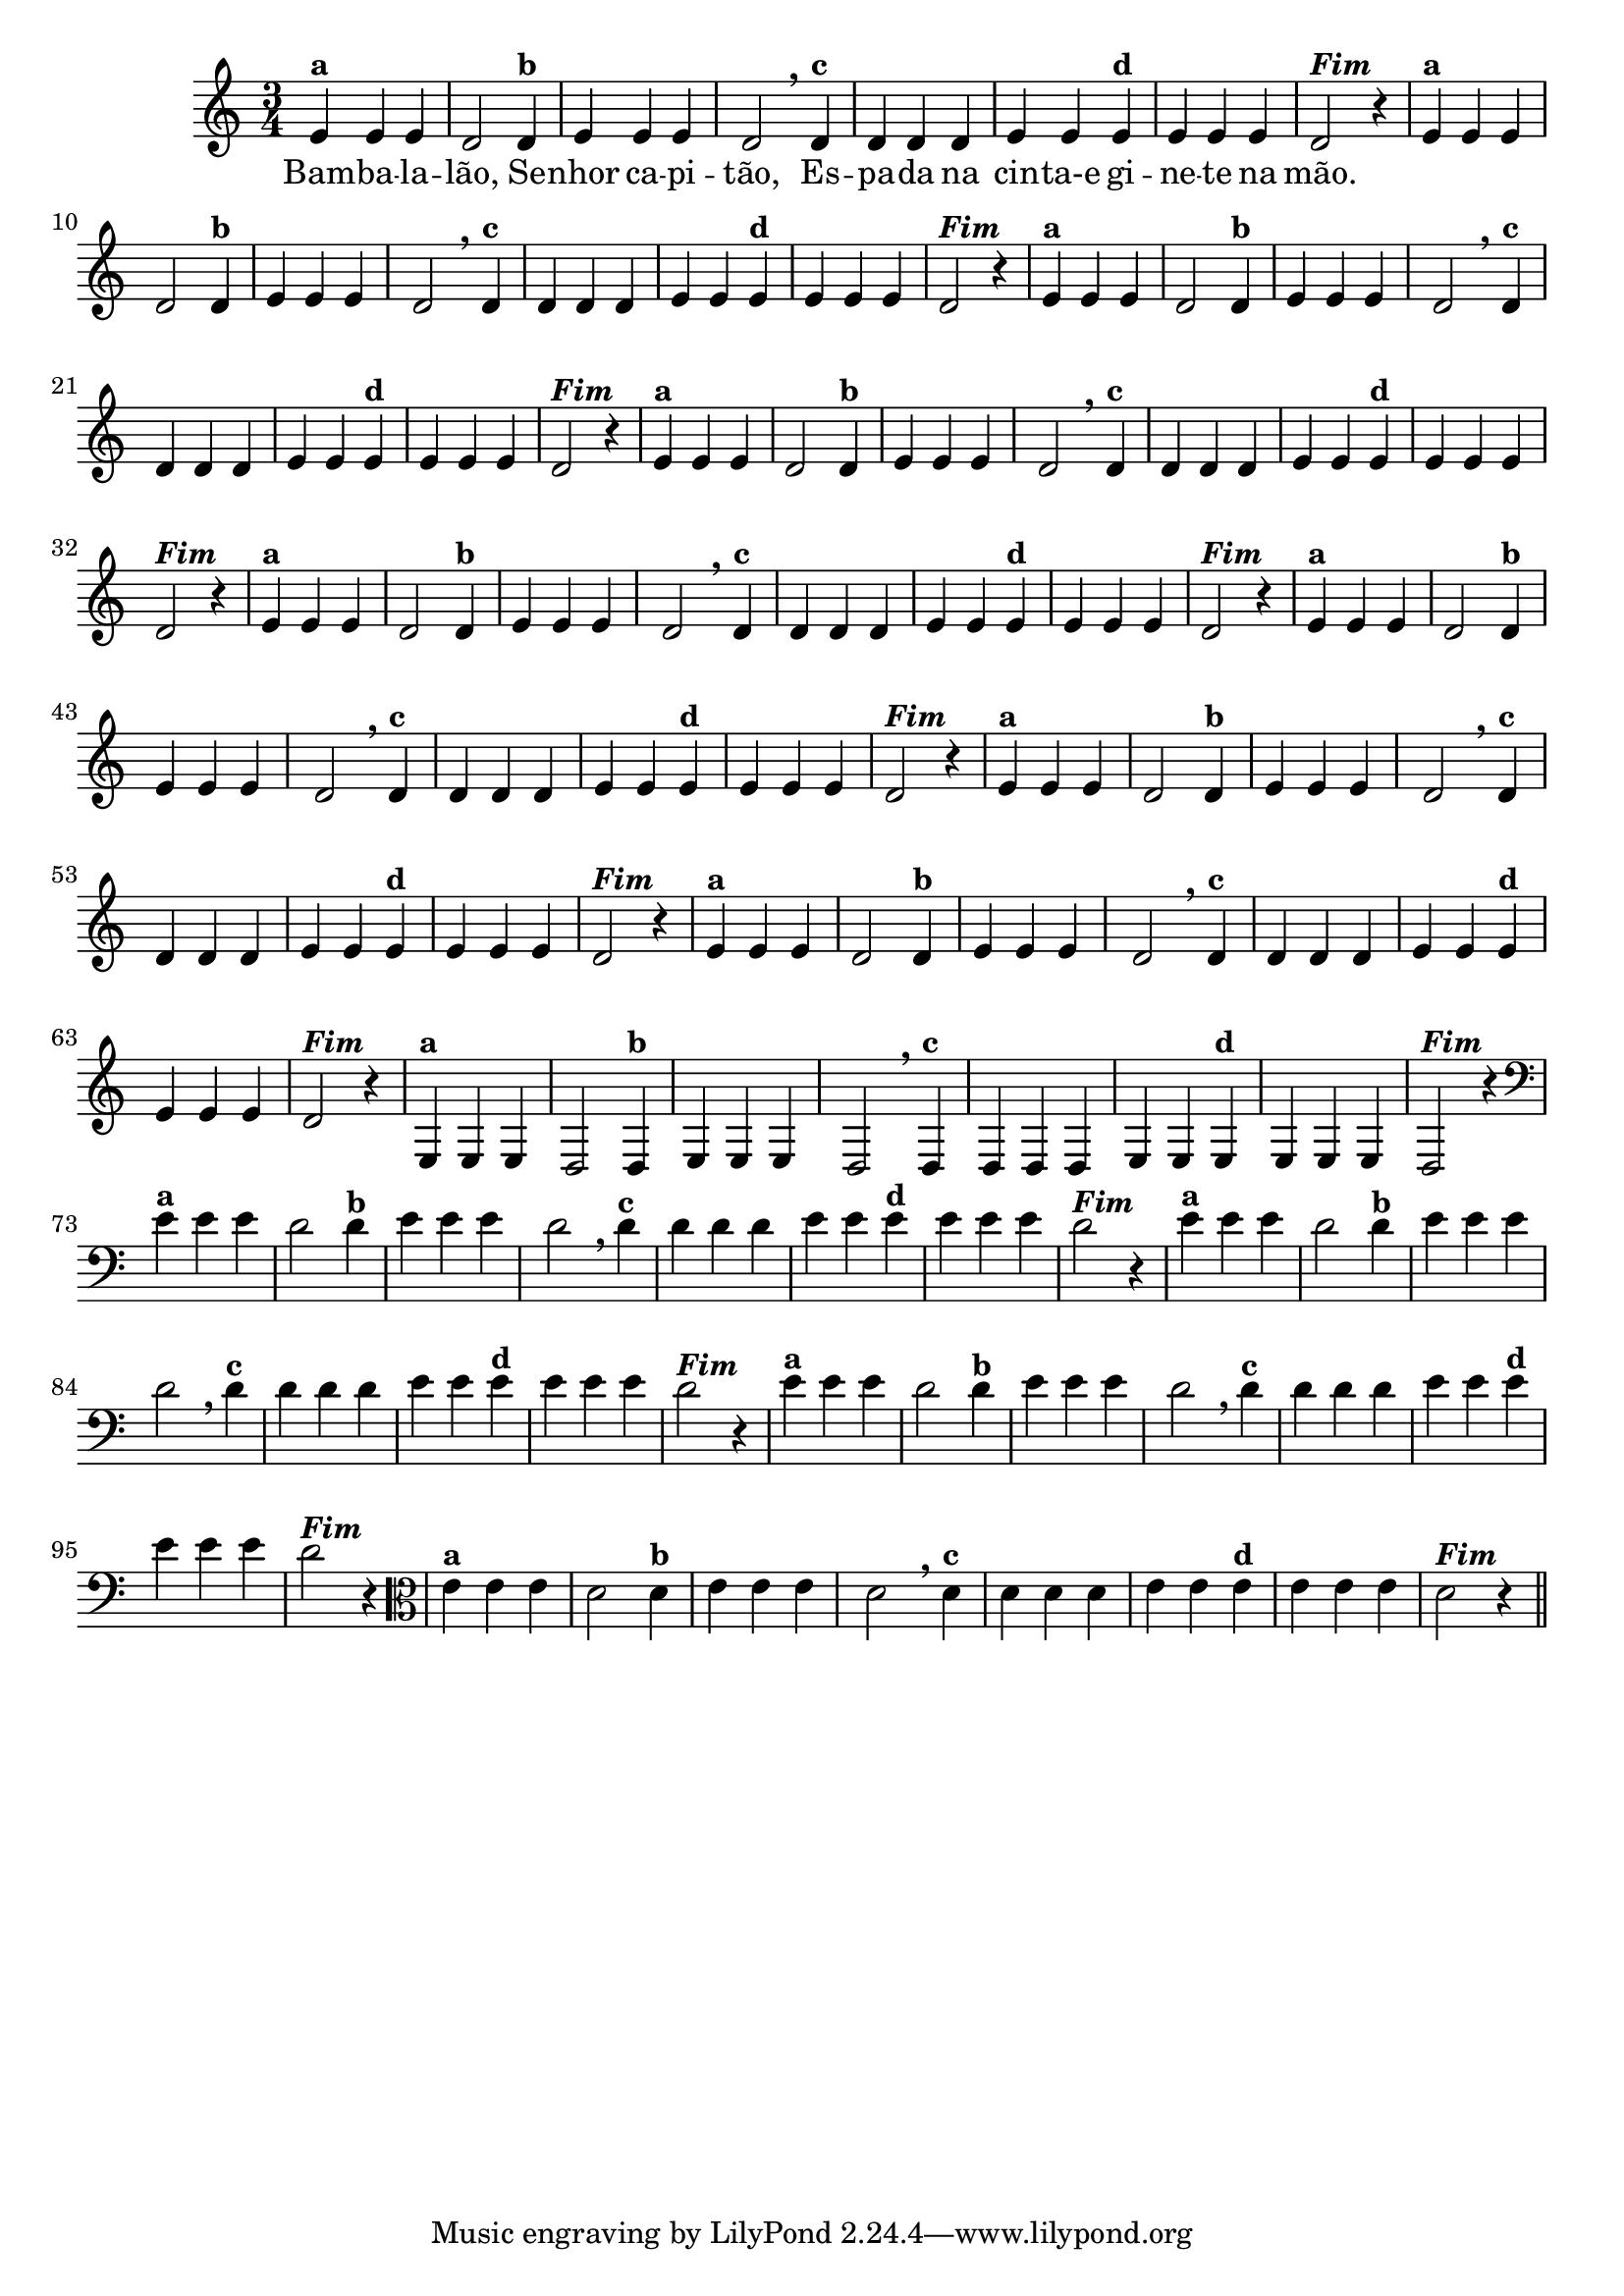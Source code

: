 % -*- coding: utf-8 -*-

\version "2.14.2"

%%#(set-global-staff-size 16)

%\header {title = "09- BAMBALEANDO - Variações Sobre bambalalao"}

<<
  \relative c' { 
    
    \override Staff.TimeSignature #'style = #'()
    \time 3/4


                                % CLARINETE

    \tag #'cl {
      e4^\markup {\bold {"a"}}
      e e d2 
      d4^\markup {\bold {"b"}} e e e d2 \breathe
      d4^\markup { \bold {"c"}} d d d e e
      e^\markup { \bold {"d"}} e e e d2^\markup {\italic \bold "Fim"} r4
    }

                                % FLAUTA

    \tag #'fl {
      e4^\markup {\bold {"a"}}
      e e d2 
      d4^\markup {\bold {"b"}} e e e d2 \breathe
      d4^\markup { \bold {"c"}} d d d e e
      e^\markup { \bold {"d"}} e e e d2^\markup {\italic \bold "Fim"} r4
    }

                                % OBOÉ

    \tag #'ob {
      e4^\markup {\bold {"a"}}
      e e d2 
      d4^\markup {\bold {"b"}} e e e d2 \breathe
      d4^\markup { \bold {"c"}} d d d e e
      e^\markup { \bold {"d"}} e e e d2^\markup {\italic \bold "Fim"} r4
    }

                                % SAX ALTO

    \tag #'saxa {
      e4^\markup {\bold {"a"}}
      e e d2 
      d4^\markup {\bold {"b"}} e e e d2 \breathe
      d4^\markup { \bold {"c"}} d d d e e
      e^\markup { \bold {"d"}} e e e d2^\markup {\italic \bold "Fim"} r4
    }

                                % SAX TENOR

    \tag #'saxt {
      e4^\markup {\bold {"a"}}
      e e d2 
      d4^\markup {\bold {"b"}} e e e d2 \breathe
      d4^\markup { \bold {"c"}} d d d e e
      e^\markup { \bold {"d"}} e e e d2^\markup {\italic \bold "Fim"} r4
    }

                                % SAX GENES

    \tag #'saxg {
      e4^\markup {\bold {"a"}}
      e e d2 
      d4^\markup {\bold {"b"}} e e e d2 \breathe
      d4^\markup { \bold {"c"}} d d d e e
      e^\markup { \bold {"d"}} e e e d2^\markup {\italic \bold "Fim"} r4
    }

                                % TROMPETE

    \tag #'tpt {
      e4^\markup {\bold {"a"}}
      e e d2 
      d4^\markup {\bold {"b"}} e e e d2 \breathe
      d4^\markup { \bold {"c"}} d d d e e
      e^\markup { \bold {"d"}} e e e d2^\markup {\italic \bold "Fim"} r4
    }

                                % TROMPA

    \tag #'tpa {
      e4^\markup {\bold {"a"}}
      e e d2 
      d4^\markup {\bold {"b"}} e e e d2 \breathe
      d4^\markup { \bold {"c"}} d d d e e
      e^\markup { \bold {"d"}} e e e d2^\markup {\italic \bold "Fim"} r4
    }

                                % TROMPA OP

    \tag #'tpaop {
      e,4^\markup {\bold {"a"}}
      e e d2 
      d4^\markup {\bold {"b"}} e e e d2 \breathe
      d4^\markup { \bold {"c"}} d d d e e
      e^\markup { \bold {"d"}} e e e d2^\markup {\italic \bold "Fim"} r4
    }

                                % TROMBONE

    \tag #'tbn {
      \clef bass
      e'4^\markup {\bold {"a"}}
      e e d2 
      d4^\markup {\bold {"b"}} e e e d2 \breathe
      d4^\markup { \bold {"c"}} d d d e e
      e^\markup { \bold {"d"}} e e e d2^\markup {\italic \bold "Fim"} r4
    }

                                % TUBA MIB

    \tag #'tbamib {
      \clef bass
      e4^\markup {\bold {"a"}}
      e e d2 
      d4^\markup {\bold {"b"}} e e e d2 \breathe
      d4^\markup { \bold {"c"}} d d d e e
      e^\markup { \bold {"d"}} e e e d2^\markup {\italic \bold "Fim"} r4
    }

                                % TUBA SIB

    \tag #'tbasib {
      \clef bass
      e4^\markup {\bold {"a"}}
      e e d2 
      d4^\markup {\bold {"b"}} e e e d2 \breathe
      d4^\markup { \bold {"c"}} d d d e e
      e^\markup { \bold {"d"}} e e e d2^\markup {\italic \bold "Fim"} r4
    }

                                % VIOLA

    \tag #'vla {
      \clef alto

      e4^\markup {\bold {"a"}}
      e e d2 
      d4^\markup {\bold {"b"}} e e e d2 \breathe
      d4^\markup { \bold {"c"}} d d d e e
      e^\markup { \bold {"d"}} e e e d2^\markup {\italic \bold "Fim"} r4
    }


                                % FINAL

    \bar "||"

    \break

  }

  \context Lyrics \lyricmode {
    Bam4 -- ba -- la -- lão,2 
    Se4 -- nhor ca -- pi -- tão,2
    Es4 -- pa -- da na cin -- ta-e	
    gi -- ne -- te na mão.4

  }
  
>>
